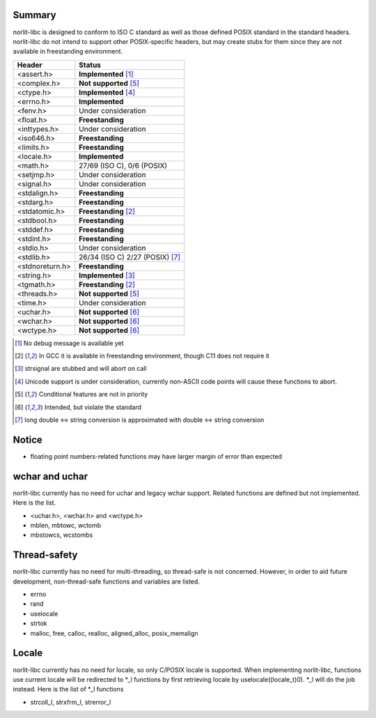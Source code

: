 Summary
=======

norlit-libc is designed to conform to ISO C standard as well as those
defined POSIX standard in the standard headers. norlit-libc do not 
intend to support other POSIX-specific headers, but may create stubs
for them since they are not available in freestanding environment.

================== ===============================
Header               Status
================== ===============================
<assert.h>         **Implemented** [1]_
<complex.h>        **Not supported** [5]_
<ctype.h>          **Implemented** [4]_
<errno.h>          **Implemented**
<fenv.h>           Under consideration
<float.h>          **Freestanding**
<inttypes.h>       Under consideration
<iso646.h>         **Freestanding**
<limits.h>         **Freestanding**
<locale.h>         **Implemented**
<math.h>           27/69 (ISO C), 0/6 (POSIX)
<setjmp.h>         Under consideration
<signal.h>         Under consideration
<stdalign.h>       **Freestanding**
<stdarg.h>         **Freestanding**
<stdatomic.h>      **Freestanding** [2]_
<stdbool.h>        **Freestanding**
<stddef.h>         **Freestanding**
<stdint.h>         **Freestanding**
<stdio.h>          Under consideration
<stdlib.h>         26/34 (ISO C) 2/27 (POSIX) [7]_
<stdnoreturn.h>    **Freestanding**
<string.h>         **Implemented** [3]_
<tgmath.h>         **Freestanding** [2]_
<threads.h>        **Not supported** [5]_
<time.h>           Under consideration
<uchar.h>          **Not supported** [6]_
<wchar.h>          **Not supported** [6]_
<wctype.h>         **Not supported** [6]_
================== ===============================

.. [1] No debug message is available yet
.. [2] In GCC it is available in freestanding environment, though C11 does not require it
.. [3] strsignal are stubbed and will abort on call
.. [4] Unicode support is under consideration, currently non-ASCII code points will cause these functions to abort.
.. [5] Conditional features are not in priority
.. [6] Intended, but violate the standard
.. [7] long double <-> string conversion is approximated with double <-> string conversion

Notice
======

- floating point numbers-related functions may have larger margin of error than expected

wchar and uchar
===============

norlit-libc currently has no need for uchar and legacy wchar support. Related functions are defined but not implemented. Here is the list.

- <uchar.h>, <wchar.h> and <wctype.h>
- mblen, mbtowc, wctomb
- mbstowcs, wcstombs

Thread-safety
=============

norlit-libc currently has no need for multi-threading, so thread-safe is not concerned. However, in order to aid future development, non-thread-safe functions and variables are listed.

- errno
- rand
- uselocale
- strtok
- malloc, free, calloc, realloc, aligned_alloc, posix_memalign


Locale
======

norlit-libc currently has no need for locale, so only C/POSIX locale is supported. When implementing norlit-libc, functions use current locale will be redirected to \*_l functions by first retrieving locale by uselocale((locale_t)0). \*_l will do the job instead. Here is the list of \*_l functions

- strcoll_l, strxfrm_l, strerror_l
